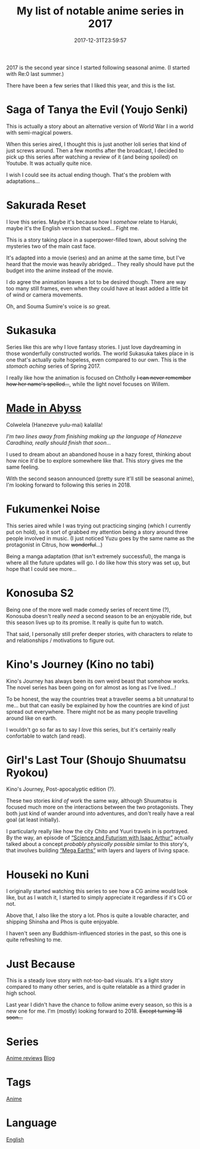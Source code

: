 #+title: My list of notable anime series in 2017
#+date: 2017-12-31T23:59:57

2017 is the second year since I started following seasonal anime. (I started with Re:0 last summer.)

There have been a few series that I liked this year, and this is the list.

* Saga of Tanya the Evil (Youjo Senki)
This is actually a story about an alternative version of World War I in a world with semi-magical powers.

When this series aired, I thought this is just another loli series that kind of just screws around. Then a few months after the broadcast, I decided to pick up this series after watching a review of it (and being spoiled) on Youtube. It was actually quite nice.

I wish I could see its actual ending though. That's the problem with adaptations…

* Sakurada Reset

I love this series. Maybe it's because how I /somehow/ relate to Haruki, maybe it's the English version that sucked… Fight me.

This is a story taking place in a superpower-filled town, about solving the mysteries two of the main cast face.

It's adapted into a movie (series) and an anime at the same time, but I've heard that the movie was heavily abridged… They really should have put the budget into the anime instead of the movie.

I do agree the animation leaves a lot to be desired though. There are way too many still frames, even when they could have at least added a little bit of wind or camera movements.

Oh, and Souma Sumire's voice is /so/ great.

* Sukasuka
Series like this are why I love fantasy stories. I just love daydreaming in those wonderfully constructed worlds. The world Sukasuka takes place in is one that's actually quite hopeless, even compared to our own. This is the /stomach aching/ series of Spring 2017.

I really like how the animation is focused on Chtholly +I can never remember how her name's spelled…+, while the light novel focuses on Willem.

* [[file:made-in-abyss.org][Made in Abyss]]
Colwelela (Hanezeve yulu-mai) kalalila!

/I'm two lines away from finishing making up the language of Hanezeve Caradhina, really should finish that soon…/

I used to dream about an abandoned house in a hazy forest, thinking about how nice it'd be to explore somewhere like that. This story gives me the same feeling.

With the second season announced (pretty sure it'll still be seasonal anime), I'm looking forward to following this series in 2018.

* Fukumenkei Noise
This series aired while I was trying out practicing singing (which I currently put on hold), so it sort of grabbed my attention being a story around three people involved in music. (I just noticed Yuzu goes by the same name as the protagonist in Citrus, how +wonderful+...)

Being a manga adaptation (that isn't extremely successful), the manga is where all the future updates will go. I do like how this story was set up, but hope that I could see more…

* Konosuba S2
Being one of the more well made comedy series of recent time (?), Konosuba doesn't really /need/ a second season to be an enjoyable ride, but this season lives up to its promise. It really is quite fun to watch.

That said, I personally still prefer deeper stories, with characters to relate to and relationships / motivations to figure out.

* Kino's Journey (Kino no tabi)
Kino's Journey has always been its own weird beast that somehow works. The novel series has been going on for almost as long as I've lived…!

To be honest, the way the countries treat a traveller seems a bit unnatural to me… but that can easily be explained by how the countries are kind of just spread out everywhere. There might not be as many people travelling around like on earth.

I wouldn't go so far as to say I /love/ this series, but it's certainly really confortable to watch (and read).

* Girl's Last Tour (Shoujo Shuumatsu Ryokou)
Kino's Journey, Post-apocalyptic edition (?).

These two stories /kind of/ work the same way, although Shuumatsu is focused much more on the interactions between the two protagonists. They both just kind of wander around into adventures, and don't really have a real goal (at least initially).

I particularly really like how the city Chito and Yuuri travels in is portrayed. By the way, an episode of [[youtube:channel/UCZFipeZtQM5CKUjx6grh54g][“Science and Futurism with Isaac Arthur”]] actually talked about a concept /probably physically possible/ similar to this story's, that involves building [[youtube:watch?v=ioKidcpkZN0][“Mega Earths”]] with layers and layers of living space.

* Houseki no Kuni
I originally started watching this series to see how a CG anime would look like, but as I watch it, I started to simply appreciate it regardless if it's CG or not.

Above that, I also like the story a lot. Phos is quite a lovable character, and shipping Shinsha and Phos is quite enjoyable.

I haven't seen any Buddhism-influenced stories in the past, so this one is quite refreshing to me.

* Just Because
This is a steady love story with not-too-bad visuals. It's a light story compared to many other series, and is quite relatable as a third grader in high school.


Last year I didn't have the chance to follow anime every season, so this is a new one for me. I'm (mostly) looking forward to 2018. +Except turning 18 soon...+

* Series
[[file:anime-reviews.org][Anime reviews]]
[[file:blog.org][Blog]]
* Tags
[[file:anime.org][Anime]]
* Language
[[file:language-english.org][English]]

